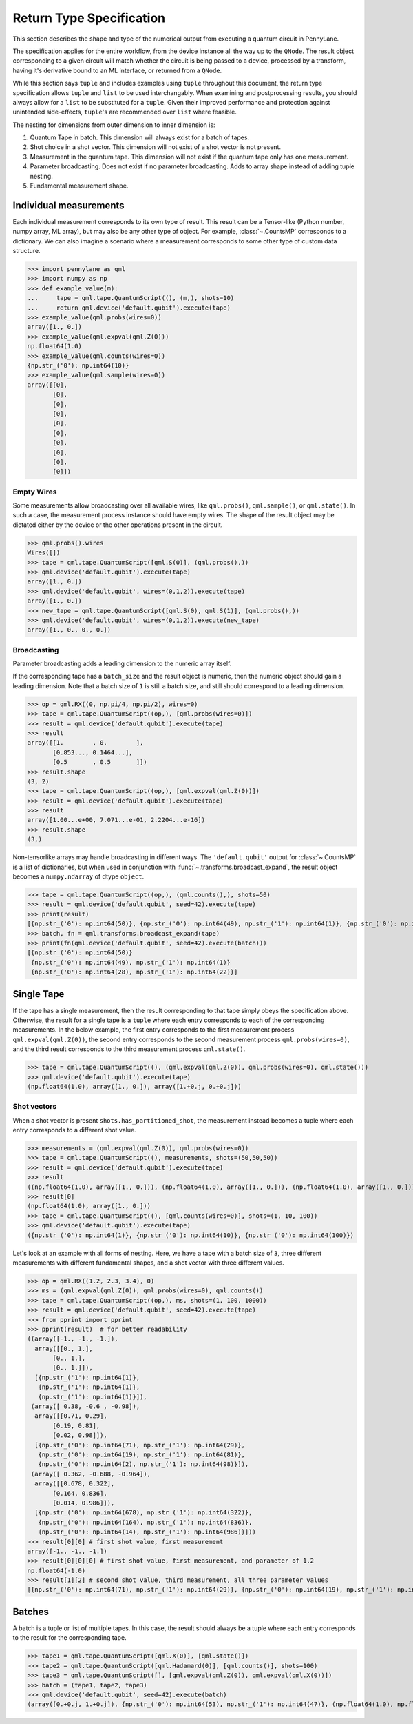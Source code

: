 
.. _ReturnTypeSpec:

Return Type Specification
~~~~~~~~~~~~~~~~~~~~~~~~~

This section describes the shape and type of the numerical output from executing a quantum circuit
in PennyLane.

The specification applies for the entire workflow, from the device instance all the
way up to the ``QNode``.  The result object corresponding to a given circuit
will match whether the circuit is being passed to a device, processed
by a transform, having it's derivative bound to an ML interface, or returned from a ``QNode``.

While this section says ``tuple`` and includes examples using ``tuple`` throughout this document, the
return type specification allows ``tuple`` and ``list`` to be used interchangably.
When examining and postprocessing
results, you should always allow for a ``list`` to be substituted for a ``tuple``. Given their
improved performance and protection against unintended side-effects, ``tuple``'s are recommended
over ``list`` where feasible.

The nesting for dimensions from outer dimension to inner dimension is:

1. Quantum Tape in batch. This dimension will always exist for a batch of tapes.
2. Shot choice in a shot vector. This dimension will not exist of a shot vector is not present.
3. Measurement in the quantum tape. This dimension will not exist if the quantum tape only has one measurement.
4. Parameter broadcasting.  Does not exist if no parameter broadcasting. Adds to array shape instead of adding tuple nesting.
5. Fundamental measurement shape.

Individual measurements
-----------------------

Each individual measurement corresponds to its own type of result. This result can be
a Tensor-like (Python number, numpy array, ML array), but may also be any other type of object.
For example, :class:`~.CountsMP` corresponds to a dictionary. We can also imagine a scenario where
a measurement corresponds to some other type of custom data structure.

>>> import pennylane as qml
>>> import numpy as np
>>> def example_value(m):
...     tape = qml.tape.QuantumScript((), (m,), shots=10)
...     return qml.device('default.qubit').execute(tape)
>>> example_value(qml.probs(wires=0))
array([1., 0.])
>>> example_value(qml.expval(qml.Z(0)))
np.float64(1.0)
>>> example_value(qml.counts(wires=0))
{np.str_('0'): np.int64(10)}
>>> example_value(qml.sample(wires=0))
array([[0],
       [0],
       [0],
       [0],
       [0],
       [0],
       [0],
       [0],
       [0],
       [0]])

Empty Wires
^^^^^^^^^^^

Some measurements allow broadcasting over all available wires, like ``qml.probs()``, ``qml.sample()``,
or ``qml.state()``. In such a case, the measurement process instance should have empty wires.
The shape of the result object may be dictated either by the device or the other operations present in the circuit.

>>> qml.probs().wires
Wires([])
>>> tape = qml.tape.QuantumScript([qml.S(0)], (qml.probs(),))
>>> qml.device('default.qubit').execute(tape)
array([1., 0.])
>>> qml.device('default.qubit', wires=(0,1,2)).execute(tape)
array([1., 0.])
>>> new_tape = qml.tape.QuantumScript([qml.S(0), qml.S(1)], (qml.probs(),))
>>> qml.device('default.qubit', wires=(0,1,2)).execute(new_tape)
array([1., 0., 0., 0.])

Broadcasting
^^^^^^^^^^^^

Parameter broadcasting adds a leading dimension to the numeric array itself.

If the corresponding tape has a ``batch_size`` and the result object is numeric, then the numeric object should
gain a leading dimension.  Note that a batch size of ``1`` is still a batch size,
and still should correspond to a leading dimension.

>>> op = qml.RX((0, np.pi/4, np.pi/2), wires=0)
>>> tape = qml.tape.QuantumScript((op,), [qml.probs(wires=0)])
>>> result = qml.device('default.qubit').execute(tape)
>>> result
array([[1.        , 0.        ],
       [0.853..., 0.1464...],
       [0.5       , 0.5       ]])
>>> result.shape
(3, 2)
>>> tape = qml.tape.QuantumScript((op,), [qml.expval(qml.Z(0))])
>>> result = qml.device('default.qubit').execute(tape)
>>> result
array([1.00...e+00, 7.071...e-01, 2.2204...e-16])
>>> result.shape
(3,)

Non-tensorlike arrays may handle broadcasting in different ways. The ``'default.qubit'`` output
for :class:`~.CountsMP` is a list of dictionaries, but when used in conjunction with
:func:`~.transforms.broadcast_expand`, the result object becomes a ``numpy.ndarray`` of dtype ``object``.

>>> tape = qml.tape.QuantumScript((op,), (qml.counts(),), shots=50)
>>> result = qml.device('default.qubit', seed=42).execute(tape)
>>> print(result)
[{np.str_('0'): np.int64(50)}, {np.str_('0'): np.int64(49), np.str_('1'): np.int64(1)}, {np.str_('0'): np.int64(28), np.str_('1'): np.int64(22)}]
>>> batch, fn = qml.transforms.broadcast_expand(tape)
>>> print(fn(qml.device('default.qubit', seed=42).execute(batch)))
[{np.str_('0'): np.int64(50)}
 {np.str_('0'): np.int64(49), np.str_('1'): np.int64(1)}
 {np.str_('0'): np.int64(28), np.str_('1'): np.int64(22)}]

Single Tape
-----------

If the tape has a single measurement, then the result corresponding to that tape simply obeys the specification
above.  Otherwise, the result for a single tape is a ``tuple`` where each entry corresponds to each
of the corresponding measurements. In the below example, the first entry corresponds to the first
measurement process ``qml.expval(qml.Z(0))``, the second entry corresponds to the second measurement process
``qml.probs(wires=0)``, and the third result corresponds to the third measurement process ``qml.state()``.

>>> tape = qml.tape.QuantumScript((), (qml.expval(qml.Z(0)), qml.probs(wires=0), qml.state()))
>>> qml.device('default.qubit').execute(tape)
(np.float64(1.0), array([1., 0.]), array([1.+0.j, 0.+0.j]))

Shot vectors
^^^^^^^^^^^^

When a shot vector is present ``shots.has_partitioned_shot``, the measurement instead becomes a
tuple where each entry corresponds to a different shot value.

>>> measurements = (qml.expval(qml.Z(0)), qml.probs(wires=0))
>>> tape = qml.tape.QuantumScript((), measurements, shots=(50,50,50))
>>> result = qml.device('default.qubit').execute(tape)
>>> result
((np.float64(1.0), array([1., 0.])), (np.float64(1.0), array([1., 0.])), (np.float64(1.0), array([1., 0.])))
>>> result[0]
(np.float64(1.0), array([1., 0.]))
>>> tape = qml.tape.QuantumScript((), [qml.counts(wires=0)], shots=(1, 10, 100))
>>> qml.device('default.qubit').execute(tape)
({np.str_('0'): np.int64(1)}, {np.str_('0'): np.int64(10)}, {np.str_('0'): np.int64(100)})

Let's look at an example with all forms of nesting.  Here, we have a tape with a batch size of ``3``, three
different measurements with different fundamental shapes, and a shot vector with three different values.

>>> op = qml.RX((1.2, 2.3, 3.4), 0)
>>> ms = (qml.expval(qml.Z(0)), qml.probs(wires=0), qml.counts())
>>> tape = qml.tape.QuantumScript((op,), ms, shots=(1, 100, 1000))
>>> result = qml.device('default.qubit', seed=42).execute(tape)
>>> from pprint import pprint
>>> pprint(result)  # for better readability
((array([-1., -1., -1.]),
  array([[0., 1.],
       [0., 1.],
       [0., 1.]]),
  [{np.str_('1'): np.int64(1)},
   {np.str_('1'): np.int64(1)},
   {np.str_('1'): np.int64(1)}]),
 (array([ 0.38, -0.6 , -0.98]),
  array([[0.71, 0.29],
       [0.19, 0.81],
       [0.02, 0.98]]),
  [{np.str_('0'): np.int64(71), np.str_('1'): np.int64(29)},
   {np.str_('0'): np.int64(19), np.str_('1'): np.int64(81)},
   {np.str_('0'): np.int64(2), np.str_('1'): np.int64(98)}]),
 (array([ 0.362, -0.688, -0.964]),
  array([[0.678, 0.322],
       [0.164, 0.836],
       [0.014, 0.986]]),
  [{np.str_('0'): np.int64(678), np.str_('1'): np.int64(322)},
   {np.str_('0'): np.int64(164), np.str_('1'): np.int64(836)},
   {np.str_('0'): np.int64(14), np.str_('1'): np.int64(986)}]))
>>> result[0][0] # first shot value, first measurement
array([-1., -1., -1.])
>>> result[0][0][0] # first shot value, first measurement, and parameter of 1.2
np.float64(-1.0)
>>> result[1][2] # second shot value, third measurement, all three parameter values
[{np.str_('0'): np.int64(71), np.str_('1'): np.int64(29)}, {np.str_('0'): np.int64(19), np.str_('1'): np.int64(81)}, {np.str_('0'): np.int64(2), np.str_('1'): np.int64(98)}]

Batches
-------

A batch is a tuple or list of multiple tapes.  In this case, the result should always be a tuple
where each entry corresponds to the result for the corresponding tape.

>>> tape1 = qml.tape.QuantumScript([qml.X(0)], [qml.state()])
>>> tape2 = qml.tape.QuantumScript([qml.Hadamard(0)], [qml.counts()], shots=100)
>>> tape3 = qml.tape.QuantumScript([], [qml.expval(qml.Z(0)), qml.expval(qml.X(0))])
>>> batch = (tape1, tape2, tape3)
>>> qml.device('default.qubit', seed=42).execute(batch)
(array([0.+0.j, 1.+0.j]), {np.str_('0'): np.int64(53), np.str_('1'): np.int64(47)}, (np.float64(1.0), np.float64(0.0)))
